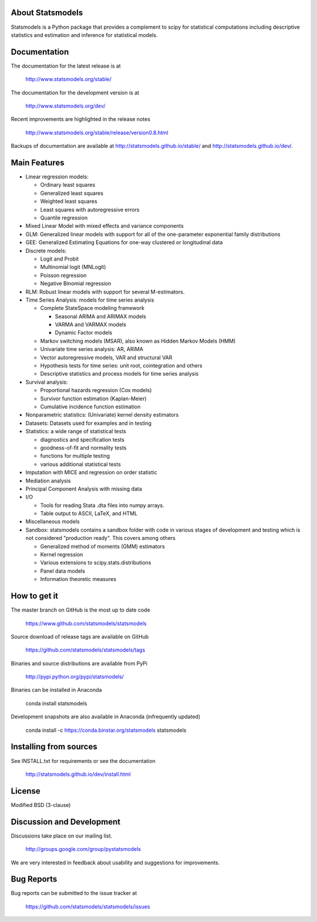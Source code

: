 ﻿|Travis Build Status| |Appveyor Build Status| |Coveralls Coverage|

About Statsmodels
=================

Statsmodels is a Python package that provides a complement to scipy for
statistical computations including descriptive statistics and estimation
and inference for statistical models.


Documentation
=============

The documentation for the latest release is at

   http://www.statsmodels.org/stable/

The documentation for the development version is at

   http://www.statsmodels.org/dev/

Recent improvements are highlighted in the release notes

   http://www.statsmodels.org/stable/release/version0.8.html

Backups of documentation are available at http://statsmodels.github.io/stable/
and http://statsmodels.github.io/dev/.



Main Features
=============

* Linear regression models:

  - Ordinary least squares
  - Generalized least squares
  - Weighted least squares
  - Least squares with autoregressive errors
  - Quantile regression

* Mixed Linear Model with mixed effects and variance components
* GLM: Generalized linear models with support for all of the one-parameter
  exponential family distributions
* GEE: Generalized Estimating Equations for one-way clustered or longitudinal data
* Discrete models:

  - Logit and Probit
  - Multinomial logit (MNLogit)
  - Poisson regression
  - Negative Binomial regression

* RLM: Robust linear models with support for several M-estimators.
* Time Series Analysis: models for time series analysis

  - Complete StateSpace modeling framework

    - Seasonal ARIMA and ARIMAX models
    - VARMA and VARMAX models
    - Dynamic Factor models

  - Markov switching models (MSAR), also known as Hidden Markov Models (HMM)
  - Univariate time series analysis: AR, ARIMA
  - Vector autoregressive models, VAR and structural VAR
  - Hypothesis tests for time series: unit root, cointegration and others
  - Descriptive statistics and process models for time series analysis

* Survival analysis:

  - Proportional hazards regression (Cox models)
  - Survivor function estimation (Kaplan-Meier)
  - Cumulative incidence function estimation

* Nonparametric statistics: (Univariate) kernel density estimators
* Datasets: Datasets used for examples and in testing
* Statistics: a wide range of statistical tests

  - diagnostics and specification tests
  - goodness-of-fit and normality tests
  - functions for multiple testing
  - various additional statistical tests

* Imputation with MICE and regression on order statistic
* Mediation analysis
* Principal Component Analysis with missing data
* I/O

  - Tools for reading Stata .dta files into numpy arrays.
  - Table output to ASCII, LaTeX, and HTML

* Miscellaneous models
* Sandbox: statsmodels contains a sandbox folder with code in various stages of
  development and testing which is not considered "production ready".   This covers
  among others

  - Generalized method of moments (GMM) estimators
  - Kernel regression
  - Various extensions to scipy.stats.distributions
  - Panel data models
  - Information theoretic measures

How to get it
=============
The master branch on GitHub is the most up to date code

    https://www.github.com/statsmodels/statsmodels

Source download of release tags are available on GitHub

    https://github.com/statsmodels/statsmodels/tags

Binaries and source distributions are available from PyPi

    http://pypi.python.org/pypi/statsmodels/

Binaries can be installed in Anaconda

    conda install statsmodels

Development snapshots are also available in Anaconda (infrequently updated)

    conda install -c https://conda.binstar.org/statsmodels statsmodels

Installing from sources
=======================

See INSTALL.txt for requirements or see the documentation

    http://statsmodels.github.io/dev/install.html

License
=======

Modified BSD (3-clause)

Discussion and Development
==========================

Discussions take place on our mailing list.

    http://groups.google.com/group/pystatsmodels

We are very interested in feedback about usability and suggestions for
improvements.

Bug Reports
===========

Bug reports can be submitted to the issue tracker at

    https://github.com/statsmodels/statsmodels/issues

.. |Travis Build Status| image:: https://travis-ci.org/statsmodels/statsmodels.svg?branch=master
   :target: https://travis-ci.org/statsmodels/statsmodels
.. |Appveyor Build Status| image:: https://ci.appveyor.com/api/projects/status/gx18sd2wc63mfcuc/branch/master?svg=true
   :target: https://ci.appveyor.com/project/josef-pkt/statsmodels/branch/master
.. |Coveralls Coverage| image:: https://coveralls.io/repos/github/statsmodels/statsmodels/badge.svg?branch=master
   :target: https://coveralls.io/github/statsmodels/statsmodels?branch=master


